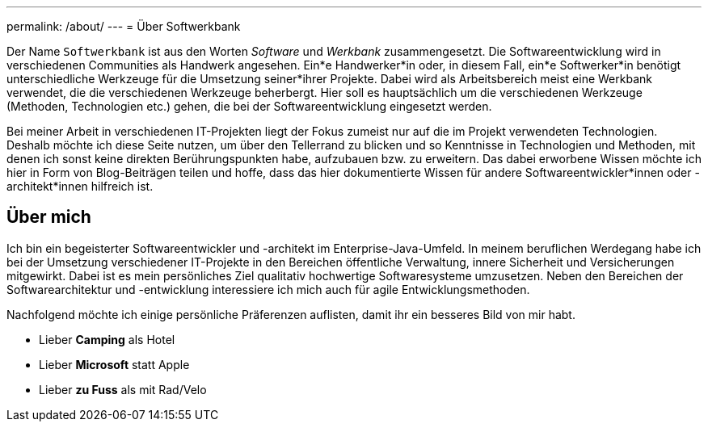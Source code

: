---
permalink: /about/
---
= Über Softwerkbank

Der Name `Softwerkbank` ist aus den Worten _Software_ und _Werkbank_ zusammengesetzt. Die Softwareentwicklung wird in verschiedenen Communities als Handwerk angesehen. Ein*e Handwerker*in oder, in diesem Fall, ein*e Softwerker*in benötigt unterschiedliche Werkzeuge für die Umsetzung seiner*ihrer Projekte. Dabei wird als Arbeitsbereich meist eine Werkbank verwendet, die die verschiedenen Werkzeuge beherbergt. Hier soll es hauptsächlich um die verschiedenen Werkzeuge (Methoden, Technologien etc.) gehen, die bei der Softwareentwicklung eingesetzt werden.   

Bei meiner Arbeit in verschiedenen IT-Projekten liegt der Fokus zumeist nur auf die im Projekt verwendeten Technologien. 
Deshalb möchte ich diese Seite nutzen, um über den Tellerrand zu blicken und so Kenntnisse in Technologien und Methoden, mit denen ich sonst keine direkten Berührungspunkten habe, aufzubauen bzw. zu erweitern.
Das dabei erworbene Wissen möchte ich hier in Form von Blog-Beiträgen teilen und hoffe, dass das hier dokumentierte Wissen für andere Softwareentwickler*innen oder -architekt*innen hilfreich ist.

== Über mich

Ich bin ein begeisterter Softwareentwickler und -architekt im Enterprise-Java-Umfeld. 
In meinem beruflichen Werdegang habe ich bei der Umsetzung verschiedener IT-Projekte in den Bereichen öffentliche Verwaltung, innere Sicherheit und Versicherungen mitgewirkt. 
Dabei ist es mein persönliches Ziel qualitativ hochwertige Softwaresysteme umzusetzen.
Neben den Bereichen der Softwarearchitektur und -entwicklung interessiere ich mich auch für agile Entwicklungsmethoden.

Nachfolgend möchte ich einige persönliche Präferenzen auflisten, damit ihr ein besseres Bild von mir habt.

* Lieber *Camping* als Hotel
* Lieber *Microsoft* statt Apple
* Lieber *zu Fuss* als mit Rad/Velo
